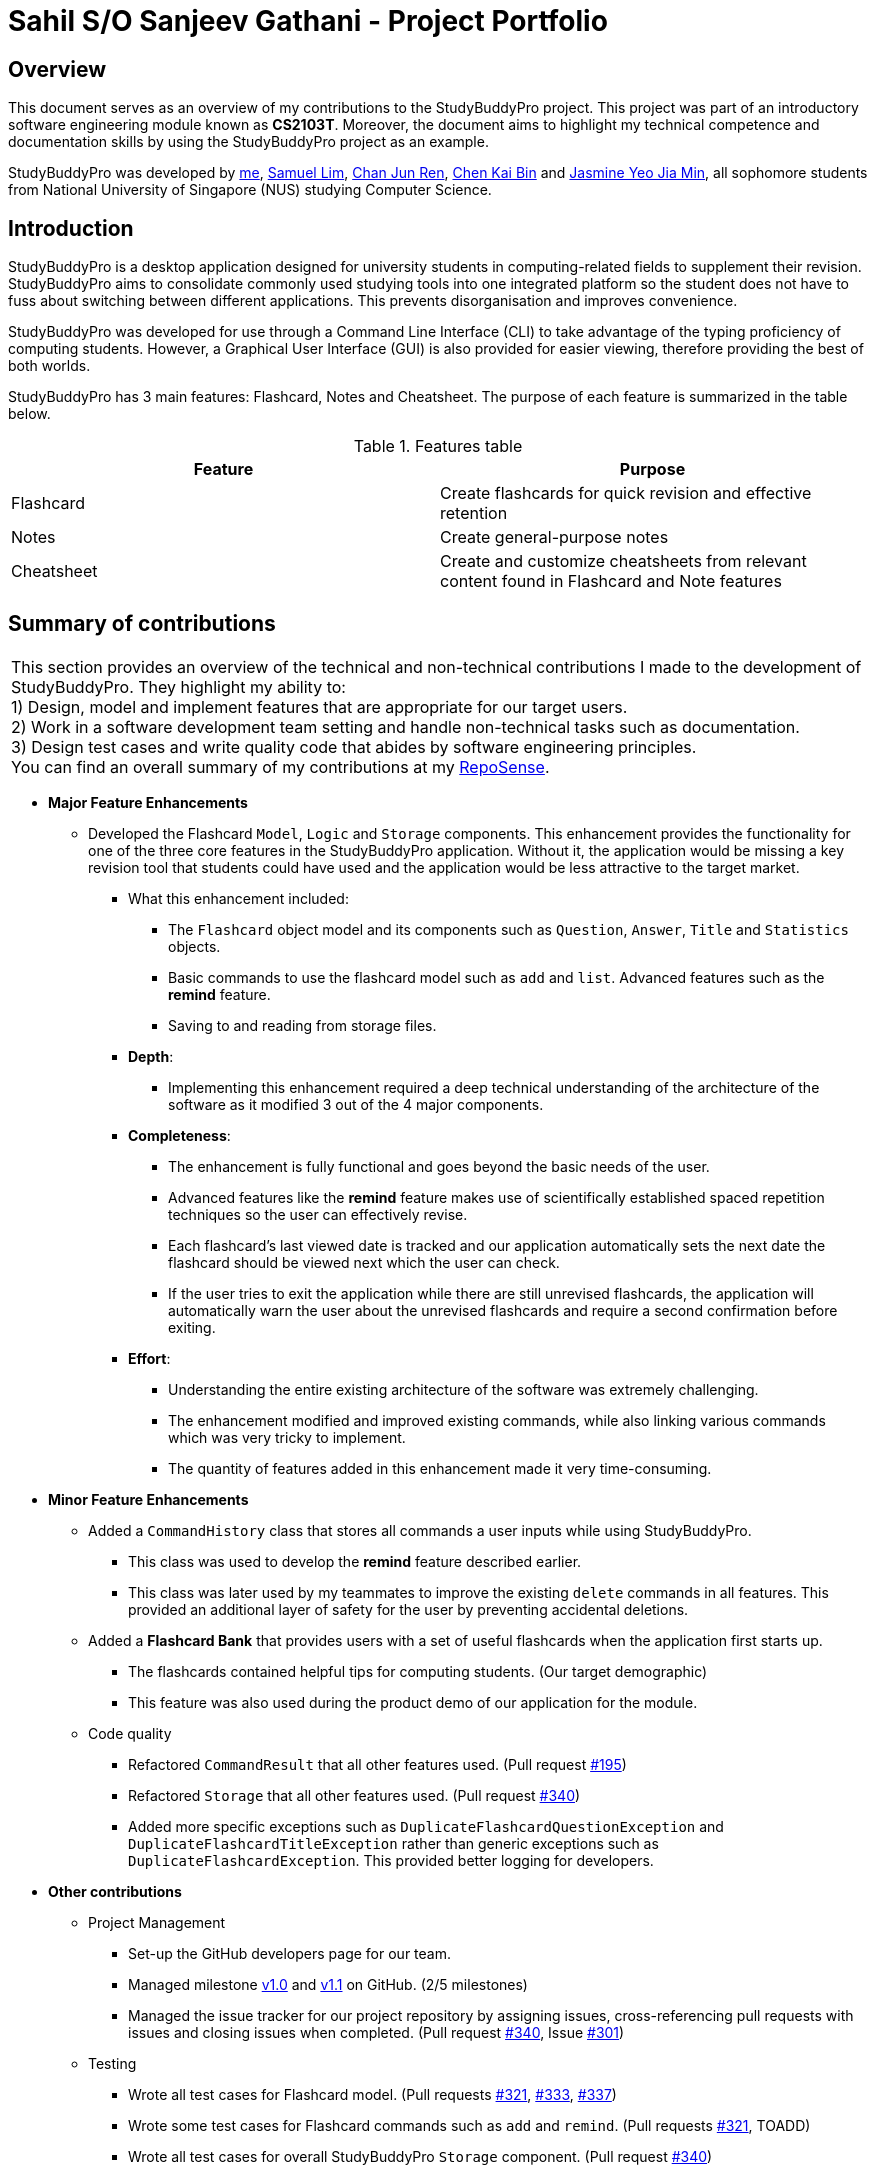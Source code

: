 = Sahil S/O Sanjeev Gathani - Project Portfolio
:site-section: AboutUs
:imagesDir: ../images
:stylesDir: ../stylesheets

== Overview

This document serves as an overview of my contributions to the StudyBuddyPro project. This project was
part of an introductory software engineering module known as *CS2103T*. Moreover,
the document aims to highlight my technical competence and documentation skills by using
the StudyBuddyPro project as an example.

StudyBuddyPro was developed by https://github.com/Sahilgat[me],
https://github.com/Sam-limyr[Samuel Lim],
https://github.com/chanjunren[Chan Jun Ren],
https://github.com/ckb055[Chen Kai Bin] and
https://github.com/jaesimin[Jasmine Yeo Jia Min], all sophomore students from National University of
Singapore (NUS) studying Computer Science.

== Introduction

StudyBuddyPro is a desktop application designed for university students in computing-related
fields to supplement their revision. StudyBuddyPro aims to consolidate commonly used studying tools
into one integrated platform so the student does not have to fuss about switching between different
applications. This prevents disorganisation and improves convenience.

StudyBuddyPro was developed for use through a Command Line Interface (CLI) to take advantage
of the typing proficiency of computing students. However, a Graphical User Interface (GUI) is
also provided for easier viewing, therefore providing the best of both worlds.

StudyBuddyPro has 3 main features: Flashcard, Notes and Cheatsheet. The purpose of each
feature is summarized in the table below.

.Features table
[options = "header"]
|===
| Feature | Purpose
| Flashcard  | Create flashcards for quick revision and effective retention
| Notes | Create general-purpose notes
| Cheatsheet | Create and customize cheatsheets from relevant content found in Flashcard and Note features
|===

== Summary of contributions

|===
|This section provides an overview of the technical and non-technical contributions I made to the development
of StudyBuddyPro. They highlight my ability to: +
1) Design, model and implement features that are appropriate for our target users. +
2) Work in a software development team setting and handle non-technical tasks such as documentation. +
3) Design test cases and write quality code that abides by software engineering principles. +
You can find an overall summary of my contributions at my
https://nus-cs2103-ay1920s1.github.io/tp-dashboard/#search=sahilgat&sort=groupTitle&sortWithin=title&since=2019-09-06&timeframe=commit&mergegroup=false&groupSelect=groupByRepos&breakdown=false[RepoSense].
|===

* *Major Feature Enhancements*

** Developed the Flashcard `Model`, `Logic` and `Storage` components. This enhancement provides the functionality for one of
the three core features in the StudyBuddyPro application. Without it, the application would be
missing a key revision tool that students could have used and the application would be less attractive to the
target market.
*** What this enhancement included:
**** The `Flashcard` object model and its components such as `Question`, `Answer`, `Title` and `Statistics` objects.
**** Basic commands to use the flashcard model such as `add` and `list`. Advanced features such as the *remind* feature.
**** Saving to and reading from storage files.
*** *Depth*:
**** Implementing this enhancement required a deep technical understanding of the architecture of the
software as it modified 3 out of the 4 major components.
*** *Completeness*:
**** The enhancement is fully functional and goes beyond the basic needs of the user.
**** Advanced features like the *remind* feature makes use of scientifically established
spaced repetition techniques so the user can effectively revise.
**** Each flashcard's last viewed
date is tracked and our application automatically sets the next date the flashcard should
be viewed next which the user can check.
**** If the user tries to exit the application while there
are still unrevised flashcards, the application will automatically warn the user about the
unrevised flashcards and require a second confirmation before exiting.
*** *Effort*:
**** Understanding the entire existing architecture of the software was extremely challenging.
**** The enhancement modified and improved existing commands, while also linking various
commands which was very tricky to implement.
**** The quantity of features added in this enhancement made it very time-consuming.

* *Minor Feature Enhancements*

** Added a `CommandHistory` class that stores all commands a user inputs while using StudyBuddyPro.
*** This class was used to develop the *remind* feature described earlier.
*** This class was later used by my teammates to improve the existing `delete` commands in all
features. This provided an additional layer of safety for the user by preventing accidental deletions.

** Added a *Flashcard Bank* that provides users with a set of useful flashcards when the application
first starts up.
*** The flashcards contained helpful tips for computing students. (Our target demographic)
*** This feature was also used during the product demo of our application for the module.

** Code quality
*** Refactored `CommandResult` that all other features used. (Pull request https://github.com/AY1920S1-CS2103T-W13-3/main/pull/195[#195])
*** Refactored `Storage` that all other features used. (Pull request https://github.com/AY1920S1-CS2103T-W13-3/main/pull/340[#340])
*** Added more specific exceptions such as `DuplicateFlashcardQuestionException` and `DuplicateFlashcardTitleException`
rather than generic exceptions such as `DuplicateFlashcardException`. This provided better logging for developers.

[In line with SRP?]

* *Other contributions*

** Project Management

*** Set-up the GitHub developers page for our team.
*** Managed milestone https://github.com/AY1920S1-CS2103T-W13-3/main/milestone/1[v1.0] and https://github.com/AY1920S1-CS2103T-W13-3/main/milestone/2[v1.1] on GitHub. (2/5 milestones)
*** Managed the issue tracker for our project repository by assigning issues, cross-referencing pull
requests with issues and closing issues when completed. (Pull request https://10github.com/AY1920S1-CS2103T-W13-3/main/pull/340[#340], Issue https://github.com/AY1920S1-CS2103T-W13-3/main/issues/301[#301])

** Testing

*** Wrote all test cases for Flashcard model. (Pull requests https://github.com/AY1920S1-CS2103T-W13-3/main/pull/321[#321], https://github.com/AY1920S1-CS2103T-W13-3/main/pull/333[#333], https://github.com/AY1920S1-CS2103T-W13-3/main/pull/337[#337])
*** Wrote some test cases for Flashcard commands such as `add` and `remind`. (Pull requests https://github.com/AY1920S1-CS2103T-W13-3/main/pull/321[#321], TOADD)
*** Wrote all test cases for overall StudyBuddyPro `Storage` component. (Pull request https://10github.com/AY1920S1-CS2103T-W13-3/main/pull/340[#340])
*** Overall, increased coverage by more than 5%. TOADD

** Documentation

*** User Guide

**** [To add - Introduction, Quick start?]

*** Developer Guide

**** [To add - Manual Testing?, Use Cases]

*** Tools:

**** Integrated Travis CI, a continuous integration service, into our repository.

** Community Contributions [ADD IF HAVE SPACE]

*** Contributed to forum discussions (Examples:  https://github.com[1])
*** Reported bugs and suggestions for other teams in the class (Examples:  https://github.com[1])
*** PRs reviewed (with non-trivial review comments): https://github.com[#12], https://github.com[#32], https://github.com[#19], https://github.com[#42]

== Contributions to the User Guide


|===
|_Given below are sections I contributed to the User Guide. They showcase my ability to write clear and concise
documentation that helps the non-technical end user use the application. I also took active effort to ensure my writing
was as friendly and inviting as possible. Note that some sections have been omitted which may affect coherence while
reading._
|===

== Introduction

StudyBuddyPro is a student application that aims to simplify the hassle of revision
by providing a suite of tools for effective revision.

StudyBuddyPro is optimized for students who prefer to work with
a Command Line Interface (CLI) while still having the benefits of a
Graphical User Interface (GUI).

Moreover, StudyBuddyPro comes geared with pre-loaded features specially
catered for computing students. So whether you're a computing student getting
used to a CLI for the first time or if you're a CLI expert who wants to reap
the benefits of a fast typing speed, give StudyBuddyPro a try!

If you're interested, head over to the
https://github.com/AY1920S1-CS2103T-W13-3/main/blob/master/docs/UserGuide.adoc#2-quick-start[Quick Start]
section to get started!

== Quick Start

NOTE: Please ensure you have Java 11 or above installed before proceeding!

1. Download the latest version of `StudyBuddyPro.jar` https://github.com/AY1920S1-CS2103T-W13-3/main/releases[here].

2. Place the file in the folder you want to set as the home directory. All data and
miscellaneous files associated with StudyBuddyPro will be placed in this folder.

3. Double-click `StudyBuddyPro.jar` to launch the application. The GUI should appear in a few seconds, and
should look like the screen shown below. If not,
please
refer to the first question in the
https://github.com/AY1920S1-CS2103T-W13-3/main/blob/master/docs/UserGuide.adoc#8-FAQ[FAQ]
for help!

+
.GUI of StudyBuddyPro application displayed on startup
image::Ui.PNG[width="700"]
+

4. Type a command in the command box execute it by pressing kbd:[Enter]. Typed commands
will appear in the CLI highlighted in the purple box in the diagram above. Refer to the
https://github.com/AY1920S1-CS2103T-W13-3/main/blob/master/docs/UserGuide.adoc#9-command-summary[Command Summary]
section for a quick overview of all the available commands!

+
[TIP]
The blue box in the diagram above with the "Flashcards", "Notes" and "Cheatsheets" logo
can be used to quickly check which mode you are in! Switching into a mode will highlight
the relevant mode's logo in an orange circle, as shown in this
https://github.com/AY1920S1-CS2103T-W13-3/main/blob/master/docs/UserGuide.adoc#5-flashcard-feature[figure].
+

5. Output from the command will be shown in the boxes highlighted in orange and green in
the diagram above. The green box is used to display a flashcard, note or cheatsheet
while the orange box outputs feedback from commands.

== Flashcard Feature

[TIP]
====
Good news - StudyBuddyPro comes with some preloaded flashcards, specially catered for you as a
computing student! Be sure to take a look! Psst - here's a hint for our more tech-savvy
users: You can delete your _flashcards.json_ file in the StudyBuddyPro data folder to restore
these default flashcards at any time. Of course, your current flashcards will be deleted as well!
====

Sick and tired of cramming all your revision at the last minute? Why not give our
Flashcards feature a try! This feature can help you create your very own flashcards to
help you consistently revise. With our built-in reminder features and timetrial modes to
test yourself, use this feature and be on track to better revising habits today!

[IMPORTANT]
====
All the operations in this section assume that the user is in the _flashcard_ mode. To be sure
you are _flashcard_ mode, please ensure you used the `switch fc` command before this. Your
screen should now look like the one found in the screenshot below.
====

image::FlashcardSuccess.PNG[width="700"]

=== How to create a flashcard: `add`

Adds a flashcard from user input question <QUESTION> and answer <ANSWER>.

    Format: add q/QUESTION a/ANSWER t/TITLE [tag/TAG]...

Example usage:

    add q/What is 100 Binary in its Decimal form? a/4 t/Binary Stuff tag/CS2100

Expected output:
```
New flashcard added:
    New flashcard added: Title: Binary Stuff
    Tags: [cs2100]
```

=== Editing a flashcard: `edit` (Coming in v2.0)

Edits a flashcard's question, answer, title, or tags. The flashcard will be referred to by their original title
`ORIGINAL_TITLE`.

    Format: edit ORIGINAL_TITLE [q/NEW_QUESTION] [a/ANSWER] [t/TITLE] [tag/TAG]...

* At least one of the optional fields must be provided.

Example usage:

    edit IntelliJ Question 1 q/What is the meaning of SLAP? a/Single Layer of Abstraction Principle t/SE Question 1

Expected output:
```
Edited flashcard:
    Title: SE Question 1
    Question: What is the meaning of SLAP?
    Tags: [cs2100]
```

* Notice how the fields that are not edited retain their original information. For example,
the _tag_ field was not changed and so the original _cs2100_ tag was retained.

* Multiple fields can be edited at the same time. In the example, the _question_, _answer_
and _title_ fields were all edited at once.

=== How to view a list of all available flashcards: `list`

Lists all flashcards.

   Format: list

Example usage:

    list

Expected output:
```
Listed all flashcards:
    Title: Pipelineing Question 1
    Tags: [CS2100]
```

=== How to delete a flashcard: `delete`

Deletes the flashcard by <FLASHCARD_INDEX>.

The user will be prompted again to confirm their deletion.

   Format: delete (index)

Example usage:

    delete 6

Expected output:
```
Are you sure you would like to delete the following flashcard?
    Title: Binary Question 1
    Tags: [cs2100]
    Please use `delete 6` again to confirm your deletion..
```

Upon keying in `delete 6` again, then the flashcard will be deleted.

Expected output:

```
Deleted Flashcard:  Title: Binary Question 1
    Tags: [cs2100]
```

=== Find out what flashcards to revise today, or ones you may have missed: `remind`

This feature helps the user check which flashcards are due for revision today and which flashcards
overdue for revision. Don't worry, StudyBuddyPro automatically sets the date the flashcard should next be
viewed at for optimal learning. These increments also scale with time i.e. newer flashcards will
have to be viewed more often.

[TIP]
Be sure to check in everyday to see which flashcards you have due!

[NOTE]
StudyBuddyPro only marks a flashcard as revised and removes it from the due and
overdue flashcard list when you see the flashcard's _answer_ not just its question! For
example, simply using the `view` command without the `show` command to reveal the flashcard's
answer will not trick the system. Sorry, it's for your own good!

Example usage:

    remind

If no flashcards due for revision today and no overdue flashcards:

Expected output:
```
Well done - No due or overdue flashcards!
```

If there are flashcards due for revision today but no overdue flashcards:

Expected output:
```
Here are the flashcards due today:
1. Math Question 1 - What is 2 x 2?
```

If there are no flashcards due for revision today but there are overdue flashcards:

Expected output:
```
Here are your overdue flashcards:
1. Math Question 1 - What is 2 x 2? (Was due on 2019-10-30)
```

If there are both flashcards due for revision today and overdue flashcards:

Expected output:
```
Here are the flashcards due today:
1. Math Question 1 - What is 2 x 2?
Here are your overdue flashcards:
1. Math Question 2 - What is 3 x 2? (Was due on 2019-10-30)
```

== FAQ

*Q*: Help! Double-clicking `StudyBuddyPro.jar` does not launch the application - what
should I do? +
*A*: Trying running the application from the command line using the following command:
`java -jar StudyBuddyPro.jar`. Windows users can use the Command Prompt application to
do this while Mac users can use the Terminal application.

*Q*: The preloaded deck of flashcards is overdue for revision and StudyBuddyPro says the last viewed date for
those preloaded flashcards was when I first opened StudyBuddyPro, even though I never even
viewed those flashcards! How is this possible? +
*A*: StudyBuddyPro assumes all the default flashcards will be viewed when the application
was first opened. Aren't you curious to see what we collated for you?


== Contributions to the Developer Guide

|===
|_Given below are sections I contributed to the Developer Guide. They showcase my advanced
technical knowledge through the depth of my contributions. They also showcase my ability
to explain complicated technical information in an easy-to-read, digestible manner. This was achieved
in a variety of ways, such as the use of examples and industry standard technical diagrams._
|===

